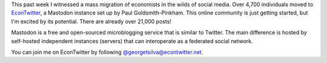 .. title: EconTwitter at Mastodon
.. slug: econtwitter-at-mastodon
.. date: 2022-11-13 09:42:12 UTC-05:00
.. tags: social media, EconTwitter, Mastodon
.. category: 
.. link: 
.. description: Economists are migrating to Mastodon instance EconTwitter as an alternative to Twitter.
.. type: text

This past week I witnessed a mass migration of economists in the wilds of social media. Over 4,700 individuals moved to `EconTwitter <https://econtwitter.net/>`_, a Mastodon instance set up by Paul Goldsmith-Pinkham. This online community is just getting started, but I'm excited by its potential. There are already over 21,000 posts!

Mastodon is a free and open-sourced microblogging service that is similar to Twitter. The main difference is hosted by self-hosted independent instances (servers) that can interoperate as a federated social network. 

You can join me on EconTwitter by following `@georgetsilva@econtwitter.net <https://econtwitter.net/web/@georgetsilva>`_.
